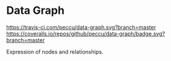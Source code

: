* Data Graph

[[https://travis-ci.com/peccu/data-graph][https://travis-ci.com/peccu/data-graph.svg?branch=master]]
[[https://coveralls.io/github/peccu/data-graph?branch=master][https://coveralls.io/repos/github/peccu/data-graph/badge.svg?branch=master]]
#+BEGIN_HTML
<a href="https://www.codacy.com/app/peccu/data-graph"><img src="https://api.codacy.com/project/badge/Grade/097ae60816cf47a282be8674d0e0a6de"/></a>
#+END_HTML
[[https://opensource.org/licenses/MIT][https://img.shields.io/badge/License-MIT-yellow.svg]]

Expression of nodes and relationships.
